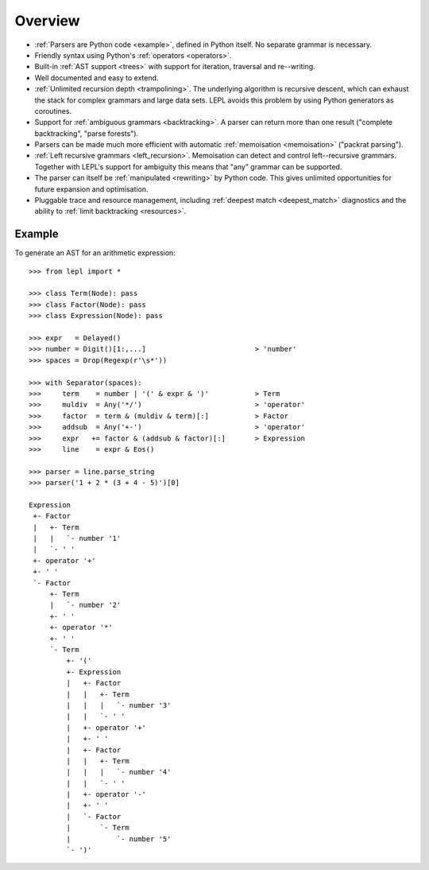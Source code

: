 
.. _overview:

Overview
========

* :ref:`Parsers are Python code <example>`, defined in Python itself.  No
  separate grammar is necessary.

* Friendly syntax using Python's :ref:`operators <operators>`.

* Built-in :ref:`AST support <trees>` with support for iteration, traversal
  and re--writing.

* Well documented and easy to extend.

* :ref:`Unlimited recursion depth <trampolining>`.  The underlying algorithm
  is recursive descent, which can exhaust the stack for complex grammars and
  large data sets.  LEPL avoids this problem by using Python generators as
  coroutines.

* Support for :ref:`ambiguous grammars <backtracking>`.  A parser can return
  more than one result ("complete backtracking", "parse forests").

* Parsers can be made much more efficient with automatic :ref:`memoisation
  <memoisation>` ("packrat parsing").

* :ref:`Left recursive grammars <left_recursion>`.  Memoisation can detect and
  control left--recursive grammars.  Together with LEPL's support for
  ambiguity this means that "any" grammar can be supported.

* The parser can itself be :ref:`manipulated <rewriting>` by Python code.
  This gives unlimited opportunities for future expansion and optimisation.

* Pluggable trace and resource management, including :ref:`deepest match
  <deepest_match>` diagnostics and the ability to :ref:`limit backtracking
  <resources>`.

.. _example:

Example
-------

To generate an AST for an arithmetic expression::

  >>> from lepl import *

  >>> class Term(Node): pass
  >>> class Factor(Node): pass
  >>> class Expression(Node): pass

  >>> expr   = Delayed()
  >>> number = Digit()[1:,...]                          > 'number'
  >>> spaces = Drop(Regexp(r'\s*'))

  >>> with Separator(spaces):
  >>>     term    = number | '(' & expr & ')'           > Term
  >>>     muldiv  = Any('*/')                           > 'operator'
  >>>     factor  = term & (muldiv & term)[:]           > Factor
  >>>     addsub  = Any('+-')                           > 'operator'
  >>>     expr   += factor & (addsub & factor)[:]       > Expression
  >>>     line    = expr & Eos()

  >>> parser = line.parse_string
  >>> parser('1 + 2 * (3 + 4 - 5)')[0]
  
  Expression
   +- Factor
   |   +- Term
   |   |   `- number '1'
   |   `- ' '
   +- operator '+'
   +- ' '
   `- Factor
       +- Term
       |   `- number '2'
       +- ' '
       +- operator '*'
       +- ' '
       `- Term
	   +- '('
	   +- Expression
	   |   +- Factor
	   |   |   +- Term
	   |   |   |   `- number '3'
	   |   |   `- ' '
	   |   +- operator '+'
	   |   +- ' '
	   |   +- Factor
	   |   |   +- Term
	   |   |   |   `- number '4'
	   |   |   `- ' '
	   |   +- operator '-'
	   |   +- ' '
	   |   `- Factor
	   |       `- Term
	   |           `- number '5'
	   `- ')'


